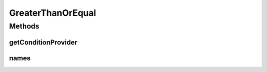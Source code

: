 .. java:import:: org.jooq Condition

.. java:import:: org.jooq Field

.. java:import:: org.jooq Param

.. java:import:: com.hubspot.httpql ConditionProvider

.. java:import:: com.hubspot.httpql Filter

GreaterThanOrEqual
==================

.. java:package:: com.hubspot.httpql.filter
   :noindex:

.. java:type:: public class GreaterThanOrEqual implements Filter

Methods
-------
getConditionProvider
^^^^^^^^^^^^^^^^^^^^

.. java:method:: @Override public <T> ConditionProvider<T> getConditionProvider(Field<T> field)
   :outertype: GreaterThanOrEqual

names
^^^^^

.. java:method:: @Override public String[] names()
   :outertype: GreaterThanOrEqual

